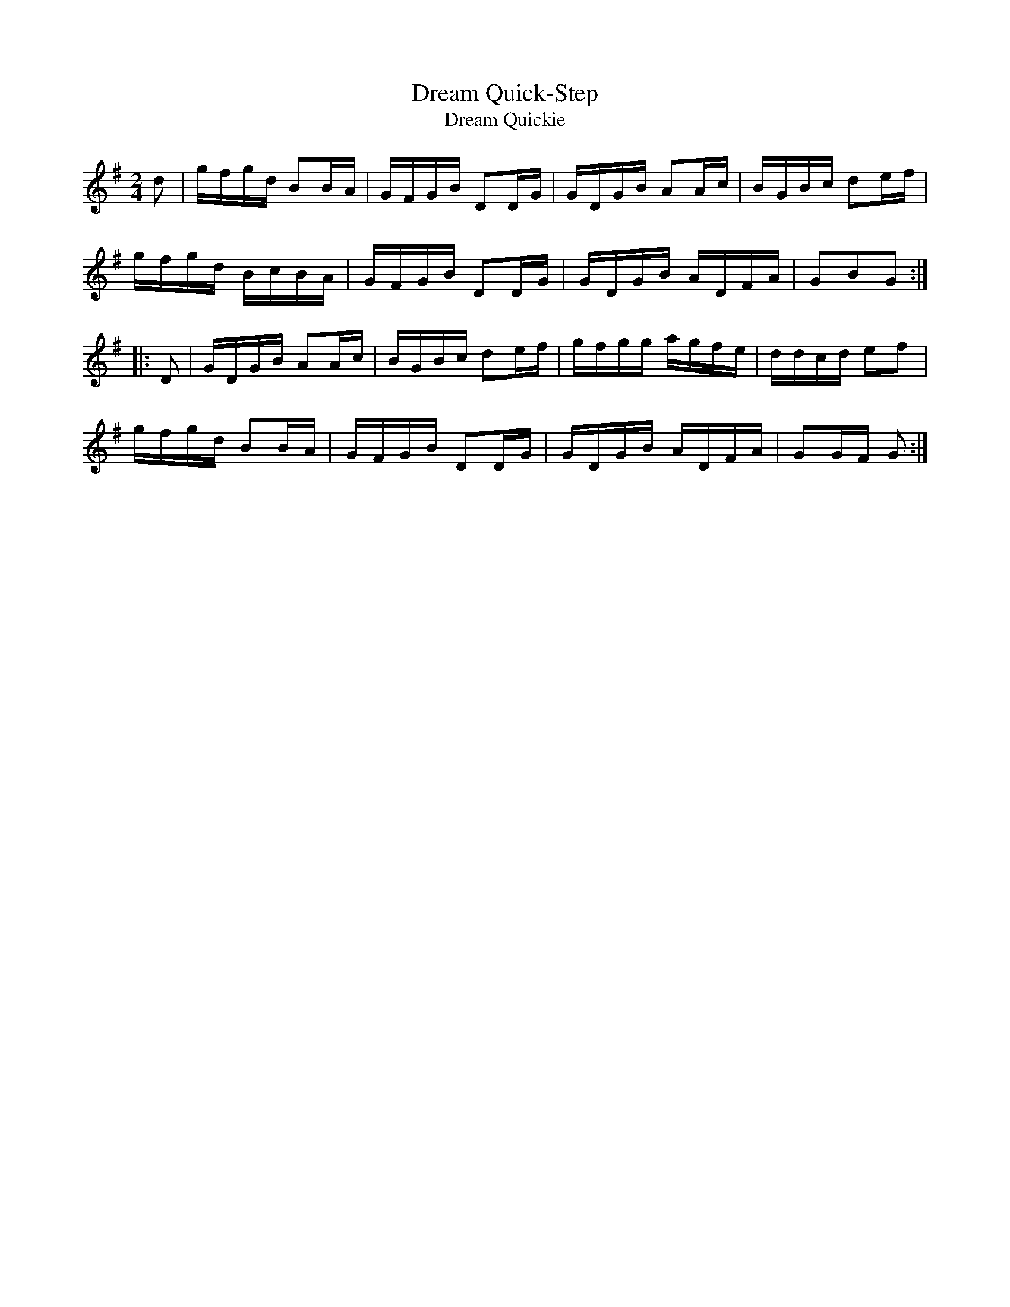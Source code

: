 X: 1
T: Dream Quick-Step
T: Dream Quickie
R: reel
Z: 2019 John Chambers <jc:trillian.mit.edu>
M: 2/4
L: 1/16
K: G
d2 |\
gfgd B2BA | GFGB D2DG | GDGB A2Ac | BGBc d2ef |
gfgd BcBA | GFGB D2DG | GDGB ADFA | G2B2G2 :|
|: D2 |\
GDGB A2Ac | BGBc d2ef | gfgg agfe | ddcd e2f2 |
gfgd B2BA | GFGB D2DG | GDGB ADFA | G2GF G2 :|
